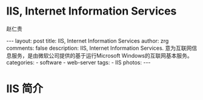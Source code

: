 #+TITLE:     IIS, Internet Information Services
#+AUTHOR:    赵仁贵
#+EMAIL:     zrg1390556487@gmail.com
#+LANGUAGE:  cn
#+OPTIONS:   H:3 num:t toc:nil \n:nil @:t ::t |:t ^:nil -:t f:t *:t <:t
#+OPTIONS:   TeX:t LaTeX:t skip:nil d:nil todo:t pri:nil tags:not-in-toc
#+INFOJS_OPT: view:plain toc:t ltoc:t mouse:underline buttons:0 path:http://cs3$
#+HTML_HEAD: <link rel="stylesheet" type="text/css" href="http://cs3.swfu.edu.c$
#+HTML_HEAD_EXTRA: <style>body {font-size:14pt} code {font-weight:bold;font-siz$
#+EXPORT_SELECT_TAGS: export
#+EXPORT_EXCLUDE_TAGS: noexport
#+LINK_UP:
#+LINK_HOME:
#+XSLT:

#+BEGIN_EXPORT HTML
---
layout: post
title: IIS, Internet Information Services
author: zrg
comments: false
description: IIS, Internet Information Services. 意为互联网信息服务，是由微软公司提供的基于运行Microsoft Windows的互联网基本服务。
categories:
- software
- web-server
tags:
- IIS
photos:
---
#+END_EXPORT

# (setq org-export-html-use-infojs nil)
# (setq org-export-html-style nil)

* IIS 简介

